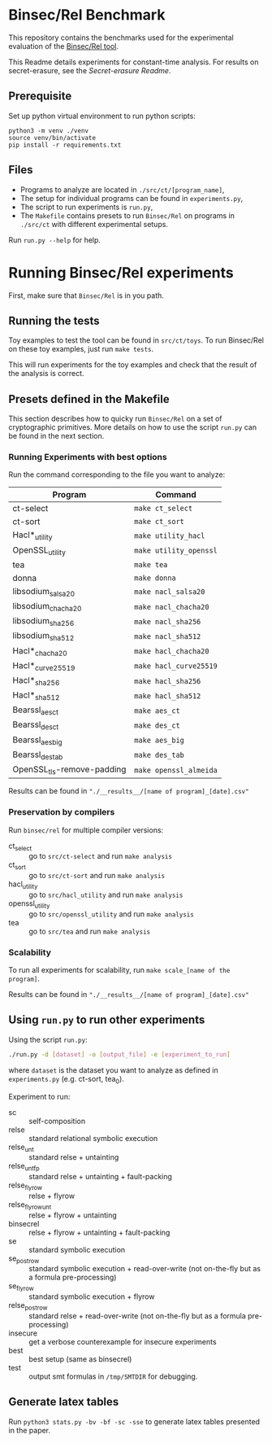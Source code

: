 * Binsec/Rel Benchmark
This repository contains the benchmarks used for the experimental evaluation of
the [[https://github.com/binsec/Rel][Binsec/Rel tool]].

This Readme details experiments for constant-time analysis.
For results on secret-erasure, see the [[src/secret-erasure/Readme.org][Secret-erasure Readme]].

** Prerequisite
Set up python virtual environment to run python scripts:
#+begin_src
python3 -m venv ./venv
source venv/bin/activate
pip install -r requirements.txt
#+end_src

** Files
- Programs to analyze are located in =./src/ct/[program_name]=,
- The setup for individual programs can be found in =experiments.py=,
- The script to run experiments is =run.py=,
- The =Makefile= contains presets to run =Binsec/Rel= on programs in
  =./src/ct= with different experimental setups.

Run =run.py --help= for help.

* Running Binsec/Rel experiments
First, make sure that ~Binsec/Rel~ is in you path.

** Running the tests
Toy examples to test the tool can be found in =src/ct/toys=. To run
Binsec/Rel on these toy examples, just run =make tests=.

This will run experiments for the toy examples and check that the
result of the analysis is correct.

** Presets defined in the Makefile
This section describes how to quicky run ~Binsec/Rel~ on a set of
cryptographic primitives. More details on how to use the script
=run.py= can be found in the next section.

*** Running Experiments with best options
Run the command corresponding to the file you want to analyze:

| Program                    | Command                |
|----------------------------+------------------------|
| ct-select                  | =make ct_select=       |
| ct-sort                    | =make ct_sort=         |
| Hacl*_utility              | =make utility_hacl=    |
| OpenSSL_utility            | =make utility_openssl= |
| tea                        | =make tea=             |
| donna                      | =make donna=           |
| libsodium_salsa20          | =make nacl_salsa20=    |
| libsodium_chacha20         | =make nacl_chacha20=   |
| libsodium_sha256           | =make nacl_sha256=     |
| libsodium_sha512           | =make nacl_sha512=     |
| Hacl*_chacha20             | =make hacl_chacha20=   |
| Hacl*_curve25519           | =make hacl_curve25519= |
| Hacl*_sha256               | =make hacl_sha256=     |
| Hacl*_sha512               | =make hacl_sha512=     |
| Bearssl_aes_ct             | =make aes_ct=          |
| Bearssl_des_ct             | =make des_ct=          |
| Bearssl_aes_big            | =make aes_big=         |
| Bearssl_des_tab            | =make des_tab=         |
| OpenSSL_tls-remove-padding | =make openssl_almeida= |
|----------------------------+------------------------|

Results can be found in ~"./__results__/[name of program]_[date].csv"~

*** Preservation by compilers
Run =binsec/rel= for multiple compiler versions:
- ct_select :: go to ~src/ct-select~ and run =make analysis=
- ct_sort :: go to ~src/ct-sort~ and run =make analysis=
- hacl_utility :: go to ~src/hacl_utility~ and run =make analysis=
- openssl_utility :: go to ~src/openssl_utility~ and run =make analysis=
- tea :: go to ~src/tea~ and run =make analysis=

*** Scalability
To run all experiments for scalability, run =make scale_[name of the
program]=.

Results can be found in ~"./__results__/[name of program]_[date].csv"~

** Using =run.py= to run other experiments
Using the script =run.py=:
#+BEGIN_SRC bash
./run.py -d [dataset] -o [output_file] -e [experiment_to_run]
#+END_SRC
where =dataset= is the dataset you want to analyze as defined in
=experiments.py= (e.g. ct-sort, tea_0).

Experiment to run:
- sc :: self-composition
- relse :: standard relational symbolic execution
- relse_unt :: standard relse + untainting
- relse_unt_fp :: standard relse + untainting + fault-packing
- relse_flyrow :: relse + flyrow
- relse_flyrow_unt :: relse + flyrow + untainting
- binsecrel :: relse + flyrow + untainting + fault-packing
- se :: standard symbolic execution
- se_postrow :: standard symbolic execution + read-over-write (not
     on-the-fly but as a formula pre-processing)
- se_flyrow :: standard symbolic execution + flyrow
- relse_postrow :: standard relse + read-over-write (not on-the-fly
     but as a formula pre-processing)
- insecure :: get a verbose counterexample for insecure experiments
- best :: best setup (same as binsecrel)
- test :: output smt formulas in =/tmp/SMTDIR= for debugging.


** Generate latex tables
Run =python3 stats.py -bv -bf -sc -sse= to generate latex tables presented in
the paper.
